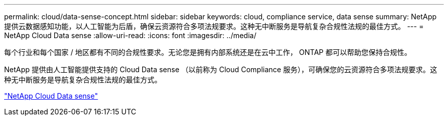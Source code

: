 ---
permalink: cloud/data-sense-concept.html 
sidebar: sidebar 
keywords: cloud, compliance service, data sense 
summary: NetApp 提供云数据感知功能，以人工智能为后盾，确保云资源符合多项法规要求。这种无中断服务是导航复杂合规性法规的最佳方式。 
---
= NetApp Cloud Data sense
:allow-uri-read: 
:icons: font
:imagesdir: ../media/


[role="lead"]
每个行业和每个国家 / 地区都有不同的合规性要求。无论您是拥有内部系统还是在云中工作， ONTAP 都可以帮助您保持合规性。

NetApp 提供由人工智能提供支持的 Cloud Data sense （以前称为 Cloud Compliance 服务），可确保您的云资源符合多项法规要求。这种无中断服务是导航复杂合规性法规的最佳方式。

https://cloud.netapp.com/netapp-cloud-data-sense["NetApp Cloud Data sense"]
